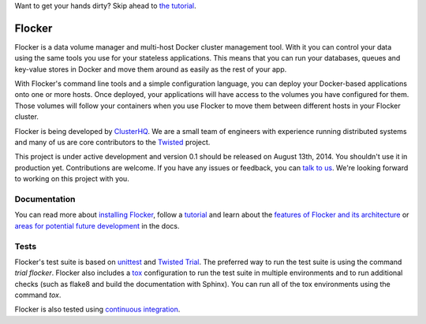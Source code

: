 Want to get your hands dirty? Skip ahead to `the tutorial`_.

Flocker |coveralls|
===================

.. |coveralls| image:: https://coveralls.io/repos/ClusterHQ/flocker/badge.png
  :target: https://coveralls.io/r/ClusterHQ/flocker
  :alt: 'Buildbot build coverage status'
  
Flocker is a data volume manager and multi-host Docker cluster management tool.
With it you can control your data using the same tools you use for your stateless applications.
This means that you can run your databases, queues and key-value stores in Docker and move them around as easily as the rest of your app.

With Flocker's command line tools and a simple configuration language, you can deploy your Docker-based applications onto one or more hosts.
Once deployed, your applications will have access to the volumes you have configured for them.
Those volumes will follow your containers when you use Flocker to move them between different hosts in your Flocker cluster.

Flocker is being developed by `ClusterHQ`_.
We are a small team of engineers with experience running distributed systems and many of us are core contributors to the `Twisted`_ project.

This project is under active development and version 0.1 should be released on August 13th, 2014.
You shouldn't use it in production yet.
Contributions are welcome.
If you have any issues or feedback, you can `talk to us`_.
We're looking forward to working on this project with you.


Documentation
-------------

You can read more about `installing Flocker`_, follow a `tutorial`_ and learn about the `features of Flocker and its architecture`_ or `areas for potential future development`_ in the docs.


Tests
-----

Flocker's test suite is based on `unittest`_ and `Twisted Trial`_.
The preferred way to run the test suite is using the command `trial flocker`.
Flocker also includes a `tox`_ configuration to run the test suite in multiple environments and to run additional checks
(such as flake8 and build the documentation with Sphinx).
You can run all of the tox environments using the command `tox`.

Flocker is also tested using `continuous integration`_.

.. _the tutorial: https://docs.clusterhq.com/en/latest/tutorial/index.html
.. _ClusterHQ: https://clusterhq.com/
.. _Twisted: https://twistedmatrix.com
.. _installing Flocker: https://docs.clusterhq.com/en/latest/gettingstarted/installation.html
.. _tutorial: https://docs.clusterhq.com/en/latest/gettingstarted/tutorial/
.. _features of Flocker and its architecture: https://docs.clusterhq.com/en/latest/introduction.html
.. _areas for potential future development: https://docs.clusterhq.com/en/latest/roadmap/
.. _unittest: https://docs.python.org/2/library/unittest.html
.. _Twisted Trial: https://twistedmatrix.com/trac/wiki/TwistedTrial
.. _tox: https://tox.readthedocs.org/
.. _continuous integration: http://build.clusterhq.com/
.. _talk to us: http://docs.clusterhq.com/en/latest/gettinginvolved/contributing.html#talk-to-us
